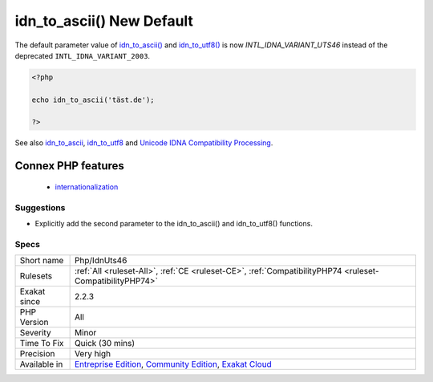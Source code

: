 .. _php-idnuts46:

.. _idn\_to\_ascii()-new-default:

idn_to_ascii() New Default
++++++++++++++++++++++++++

.. meta::
	:description:
		idn_to_ascii() New Default: The default parameter value of idn_to_ascii() and idn_to_utf8() is now `INTL_IDNA_VARIANT_UTS46` instead of the deprecated ``INTL_IDNA_VARIANT_2003``.
	:twitter:card: summary_large_image
	:twitter:site: @exakat
	:twitter:title: idn_to_ascii() New Default
	:twitter:description: idn_to_ascii() New Default: The default parameter value of idn_to_ascii() and idn_to_utf8() is now `INTL_IDNA_VARIANT_UTS46` instead of the deprecated ``INTL_IDNA_VARIANT_2003``
	:twitter:creator: @exakat
	:twitter:image:src: https://www.exakat.io/wp-content/uploads/2020/06/logo-exakat.png
	:og:image: https://www.exakat.io/wp-content/uploads/2020/06/logo-exakat.png
	:og:title: idn_to_ascii() New Default
	:og:type: article
	:og:description: The default parameter value of idn_to_ascii() and idn_to_utf8() is now `INTL_IDNA_VARIANT_UTS46` instead of the deprecated ``INTL_IDNA_VARIANT_2003``
	:og:url: https://php-tips.readthedocs.io/en/latest/tips/Php/IdnUts46.html
	:og:locale: en
The default parameter value of `idn_to_ascii() <https://www.php.net/idn_to_ascii>`_ and `idn_to_utf8() <https://www.php.net/idn_to_utf8>`_ is now `INTL_IDNA_VARIANT_UTS46` instead of the deprecated ``INTL_IDNA_VARIANT_2003``.

.. code-block:: php
   
   <?php
   
   echo idn_to_ascii('täst.de'); 
   
   ?>

See also `idn_to_ascii <https://www.php.net/manual/en/function.idn-to-ascii.php>`_, `idn_to_utf8 <https://www.php.net/manual/en/function.idn-to-utf8.php>`_ and `Unicode IDNA Compatibility Processing <http://unicode.org/reports/tr46/>`_.

Connex PHP features
-------------------

  + `internationalization <https://php-dictionary.readthedocs.io/en/latest/dictionary/internationalization.ini.html>`_


Suggestions
___________

* Explicitly add the second parameter to the idn_to_ascii() and idn_to_utf8() functions.




Specs
_____

+--------------+-----------------------------------------------------------------------------------------------------------------------------------------------------------------------------------------+
| Short name   | Php/IdnUts46                                                                                                                                                                            |
+--------------+-----------------------------------------------------------------------------------------------------------------------------------------------------------------------------------------+
| Rulesets     | :ref:`All <ruleset-All>`, :ref:`CE <ruleset-CE>`, :ref:`CompatibilityPHP74 <ruleset-CompatibilityPHP74>`                                                                                |
+--------------+-----------------------------------------------------------------------------------------------------------------------------------------------------------------------------------------+
| Exakat since | 2.2.3                                                                                                                                                                                   |
+--------------+-----------------------------------------------------------------------------------------------------------------------------------------------------------------------------------------+
| PHP Version  | All                                                                                                                                                                                     |
+--------------+-----------------------------------------------------------------------------------------------------------------------------------------------------------------------------------------+
| Severity     | Minor                                                                                                                                                                                   |
+--------------+-----------------------------------------------------------------------------------------------------------------------------------------------------------------------------------------+
| Time To Fix  | Quick (30 mins)                                                                                                                                                                         |
+--------------+-----------------------------------------------------------------------------------------------------------------------------------------------------------------------------------------+
| Precision    | Very high                                                                                                                                                                               |
+--------------+-----------------------------------------------------------------------------------------------------------------------------------------------------------------------------------------+
| Available in | `Entreprise Edition <https://www.exakat.io/entreprise-edition>`_, `Community Edition <https://www.exakat.io/community-edition>`_, `Exakat Cloud <https://www.exakat.io/exakat-cloud/>`_ |
+--------------+-----------------------------------------------------------------------------------------------------------------------------------------------------------------------------------------+



